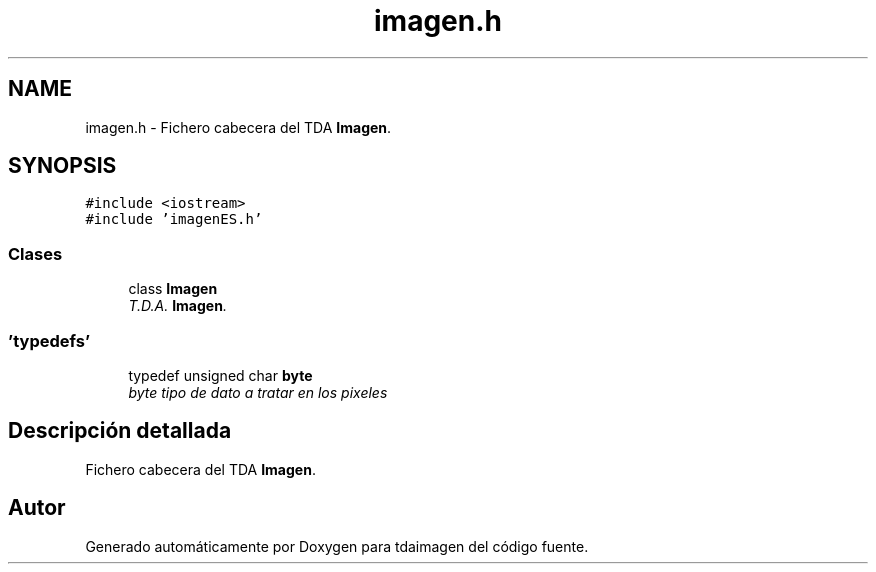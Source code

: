 .TH "imagen.h" 3 "Lunes, 2 de Noviembre de 2020" "tdaimagen" \" -*- nroff -*-
.ad l
.nh
.SH NAME
imagen.h \- Fichero cabecera del TDA \fBImagen\fP\&.  

.SH SYNOPSIS
.br
.PP
\fC#include <iostream>\fP
.br
\fC#include 'imagenES\&.h'\fP
.br

.SS "Clases"

.in +1c
.ti -1c
.RI "class \fBImagen\fP"
.br
.RI "\fIT\&.D\&.A\&. \fBImagen\fP\&. \fP"
.in -1c
.SS "'typedefs'"

.in +1c
.ti -1c
.RI "typedef unsigned char \fBbyte\fP"
.br
.RI "\fIbyte tipo de dato a tratar en los pixeles \fP"
.in -1c
.SH "Descripción detallada"
.PP 
Fichero cabecera del TDA \fBImagen\fP\&. 


.SH "Autor"
.PP 
Generado automáticamente por Doxygen para tdaimagen del código fuente\&.
